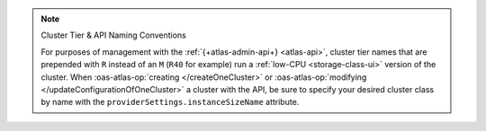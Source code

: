 .. note:: Cluster Tier & API Naming Conventions


   For purposes of management with the :ref:`{+atlas-admin-api+} 
   <atlas-api>`, cluster tier names that are prepended with ``R`` 
   instead of an ``M`` (``R40`` for example) run a :ref:`low-CPU 
   <storage-class-ui>` version of the cluster. When 
   :oas-atlas-op:`creating </createOneCluster>` or 
   :oas-atlas-op:`modifying </updateConfigurationOfOneCluster>` a 
   cluster with the API, be sure to specify your desired cluster class 
   by name with the ``providerSettings.instanceSizeName`` attribute.